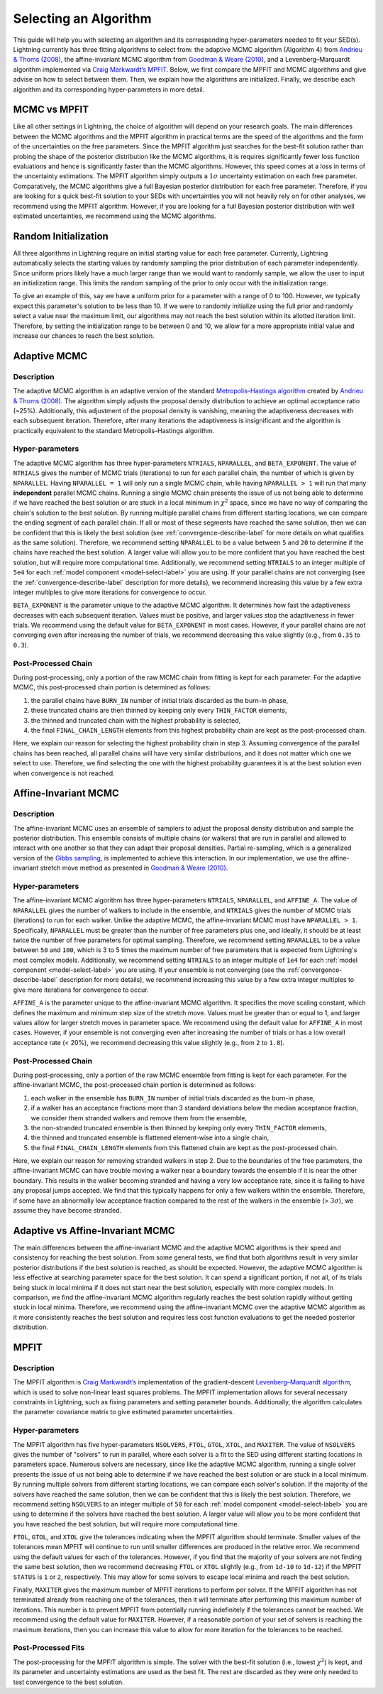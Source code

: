 .. _algorithm-select-label:

Selecting an Algorithm
======================

This guide will help you with selecting an algorithm and its corresponding hyper-parameters
needed to fit your SED(s).
Lightning currently has three fitting algorithms
to select from: the adaptive MCMC algorithm (Algorithm 4) from `Andrieu & Thoms (2008)
<https://link.springer.com/article/10.1007/s11222-008-9110-y>`_, the affine-invariant MCMC
algorithm from `Goodman & Weare (2010) 
<https://ui.adsabs.harvard.edu/abs/2010CAMCS...5...65G/abstract>`_, and a Levenberg–Marquardt
algorithm implemented via `Craig Markwardt’s MPFIT <http://purl.com/net/mpfit>`_.
Below, we first compare the MPFIT and MCMC algorithms and give advise on how to select between
them. Then, we explain how the algorithms are initialized. Finally, we describe each algorithm
and its corresponding hyper-parameters in more detail.


MCMC vs MPFIT
-------------

Like all other settings in Lightning, the choice of algorithm will depend on your research goals.
The main differences between the MCMC algorithms and the MPFIT algorithm in practical terms are 
the speed of the algorithms and the form of the uncertainties on the free parameters.
Since the MPFIT algorithm just searches for the best-fit solution rather than probing the shape
of the posterior distribution like the MCMC algorithms, it is requires significantly fewer loss 
function evaluations and hence is significantly faster than the MCMC algorithms. However,
this speed comes at a loss in terms of the uncertainty estimations. The MPFIT algorithm simply
outputs a :math:`1\sigma` uncertainty estimation on each free parameter. Comparatively,
the MCMC algorithms give a full Bayesian posterior distribution for each free parameter.
Therefore, if you are looking for a quick best-fit solution to your SEDs with uncertainties
you will not heavily rely on for other analyses, we recommend using the MPFIT algorithm. 
However, if you are looking for a full Bayesian posterior distribution with well estimated uncertainties,
we recommend using the MCMC algorithms.


.. _random-initialize-label:

Random Initialization
---------------------

All three algorithms in Lightning require an initial starting value for each free parameter.
Currently, Lightning automatically selects the starting values by randomly sampling the prior
distribution of each parameter independently. Since uniform priors likely have a much larger
range than we would want to randomly sample, we allow the user to input an initialization range.
This limits the random sampling of the prior to only occur with the initialization range.

To give an example of this, say we have a uniform prior for a parameter with a range of 0 to 100.
However, we typically expect this parameter's solution to be less than 10. If
we were to randomly initialize using the full prior and randomly select a value near the maximum
limit, our algorithms may not reach the best solution within its allotted iteration limit.
Therefore, by setting the initialization range to be between 0 and 10, we allow for a more appropriate
initial value and increase our chances to reach the best solution.


Adaptive MCMC
-------------

Description
^^^^^^^^^^^

The adaptive MCMC algorithm is an adaptive version of the standard `Metropolis–Hastings algorithm 
<https://en.wikipedia.org/wiki/Metropolis–Hastings_algorithm>`_ created by `Andrieu & Thoms (2008)
<https://link.springer.com/article/10.1007/s11222-008-9110-y>`_. The algorithm simply adjusts the
proposal density distribution to achieve an optimal acceptance ratio (~25%). Additionally, this
adjustment of the proposal density is vanishing, meaning the adaptiveness decreases with
each subsequent iteration. Therefore, after many iterations the adaptiveness is insignificant
and the algorithm is practically equivalent to the standard Metropolis–Hastings algorithm.


Hyper-parameters
^^^^^^^^^^^^^^^^

The adaptive MCMC algorithm has three hyper-parameters ``NTRIALS``, ``NPARALLEL``, and ``BETA_EXPONENT``.
The value of ``NTRIALS`` gives the number of MCMC trials (iterations) to run for each parallel chain,
the number of which is given by ``NPARALLEL``. Having ``NPARALLEL = 1`` will only run a single MCMC chain,
while having ``NPARALLEL > 1`` will run that many **independent** parallel MCMC chains. Running a single MCMC chain
presents the issue of us not being able to determine if we have reached the best solution or are stuck in a local
minimum in :math:`\chi^2` space, since we have no way of comparing the chain's solution to the best solution.
By running multiple parallel chains from different starting locations, we can compare the ending 
segment of each parallel chain. If all or most of these segments have reached the same solution,
then we can be confident that this is likely the best solution (see :ref:`convergence-describe-label`
for more details on what qualifies as the same solution). Therefore, we recommend setting ``NPARALLEL``
to be a value between ``5`` and ``20`` to determine if the chains have reached the best solution.
A larger value will allow you to be more confident that you have reached the best solution, but will
require more computational time. Additionally, we recommend setting ``NTRIALS`` to an integer multiple
of ``5e4`` for each :ref:`model component <model-select-label>` you are using. If your parallel chains
are not converging (see the :ref:`convergence-describe-label` description for more details),
we recommend increasing this value by a few extra integer multiples to give more
iterations for convergence to occur.

``BETA_EXPONENT`` is the parameter unique to the adaptive MCMC algorithm. It determines how fast
the adaptiveness decreases with each subsequent iteration. Values must be positive, and larger values
stop the adaptiveness in fewer trials. We recommend using the default value for ``BETA_EXPONENT``
in most cases. However, if your parallel chains are not converging even after increasing the number
of trials, we recommend decreasing this value slightly (e.g., from ``0.35`` to ``0.3``).


Post-Processed Chain
^^^^^^^^^^^^^^^^^^^^

During post-processing, only a portion of the raw MCMC chain from fitting is kept for each parameter. 
For the adaptive MCMC, this post-processed chain portion is determined as follows:

1) the parallel chains have ``BURN_IN`` number of initial trials discarded as the burn-in phase,
2) these truncated chains are then thinned by keeping only every ``THIN_FACTOR`` elements,
3) the thinned and truncated chain with the highest probability is selected,
4) the final ``FINAL_CHAIN_LENGTH`` elements from this highest probability chain are kept as the
   post-processed chain.

Here, we explain our reason for selecting the highest probability chain in step 3. Assuming
convergence of the parallel chains has been reached, all parallel chains will have very similar
distributions, and it does not matter which one we select to use. Therefore, we find selecting
the one with the highest probability guarantees it is at the best solution even when convergence
is not reached.


.. _affine-mcmc-label:

Affine-Invariant MCMC
---------------------

Description
^^^^^^^^^^^

The affine-invariant MCMC uses an ensemble of samplers to adjust the proposal density distribution
and sample the posterior distribution. This ensemble consists of multiple chains (or walkers) that 
are run in parallel and allowed to interact with one another so that they can adapt their proposal
densities. Partial re-sampling, which is a generalized version of the `Gibbs sampling
<https://en.wikipedia.org/wiki/Gibbs_sampling>`_, is implemented to achieve this interaction. In
our implementation, we use the affine-invariant stretch move method as presented in `Goodman & Weare
(2010) <https://ui.adsabs.harvard.edu/abs/2010CAMCS...5...65G/abstract>`_.


Hyper-parameters
^^^^^^^^^^^^^^^^

The affine-invariant MCMC algorithm has three hyper-parameters ``NTRIALS``, ``NPARALLEL``, and ``AFFINE_A``.
The value of ``NPARALLEL`` gives the number of walkers to include in the ensemble, and ``NTRIALS`` gives
the number of MCMC trials (iterations) to run for each walker. Unlike the adaptive MCMC, the affine-invariant
MCMC must have ``NPARALLEL > 1``. Specifically, ``NPARALLEL`` must be greater than the number of free 
parameters plus one, and ideally, it should be at least twice the number of free parameters for optimal
sampling. Therefore, we recommend setting ``NPARALLEL`` to be a value between ``50`` and ``100``, which is 
3 to 5 times the maximum number of free parameters that is expected from Lightning's most complex models.
Additionally, we recommend setting ``NTRIALS`` to an integer multiple of ``1e4`` for each
:ref:`model component <model-select-label>` you are using. If your ensemble is not converging
(see the :ref:`convergence-describe-label` description for more details), we recommend increasing
this value by a few extra integer multiples to give more iterations for convergence to occur.

``AFFINE_A`` is the parameter unique to the affine-invariant MCMC algorithm. It specifies
the move scaling constant, which defines the maximum and minimum step size of the stretch move.
Values must be greater than or equal to 1, and larger values allow for larger stretch moves in
parameter space. We recommend using the default value for ``AFFINE_A``
in most cases. However, if your ensemble is not converging even after increasing the number
of trials or has a low overall acceptance rate (< 20%), we recommend decreasing this value slightly
(e.g., from ``2`` to ``1.8``).


Post-Processed Chain
^^^^^^^^^^^^^^^^^^^^

During post-processing, only a portion of the raw MCMC ensemble from fitting is kept for each parameter. 
For the affine-invariant MCMC, the post-processed chain portion is determined as follows:

1) each walker in the ensemble has ``BURN_IN`` number of initial trials discarded as the burn-in phase,
2) if a walker has an acceptance fractions more than 3 standard deviations below the median acceptance
   fraction, we consider them stranded walkers and remove them from the ensemble,
3) the non-stranded truncated ensemble is then thinned by keeping only every ``THIN_FACTOR`` elements,
4) the thinned and truncated ensemble is flattened element-wise into a single chain,
5) the final ``FINAL_CHAIN_LENGTH`` elements from this flattened chain are kept as the post-processed chain.

Here, we explain our reason for removing stranded walkers in step 2. Due to the boundaries of the
free parameters, the affine-invariant MCMC can have trouble moving a walker near a boundary towards
the ensemble if it is near the other boundary. This results in the walker becoming stranded and
having a very low acceptance rate, since it is failing to have any proposal jumps accepted.
We find that this typically happens for only a few walkers within the ensemble. Therefore, if
some have an abnormally low acceptance fraction compared to the rest of the walkers in the ensemble
(> :math:`3 \sigma`), we assume they have become stranded.


Adaptive vs Affine-Invariant MCMC
---------------------------------

The main differences between the affine-invariant MCMC and the adaptive MCMC algorithms is their
speed and consistency for reaching the best solution. From some general tests, we find that
both algorithms result in very similar posterior distributions if the best solution is reached, 
as should be expected. However, the adaptive MCMC algorithm is less effective at searching parameter
space for the best solution. It can spend a significant portion, if not all, of its trials being
stuck in local minima if it does not start near the best solution, especially with more complex models.
In comparison, we find the affine-invariant MCMC algorithm regularly reaches the best solution rapidly
without getting stuck in local minima. Therefore, we recommend using the affine-invariant MCMC over 
the adaptive MCMC algorithm as it more consistently reaches the best solution and requires
less cost function evaluations to get the needed posterior distribution.


MPFIT
-----

Description
^^^^^^^^^^^

The MPFIT algorithm is `Craig Markwardt’s <http://purl.com/net/mpfit>`_ implementation
of the gradient-descent `Levenberg–Marquardt algorithm <https://en.wikipedia.org/wiki/Levenberg–Marquardt_algorithm>`_,
which is used to solve non-linear least squares problems. The MPFIT implementation allows for several
necessary constraints in Lightning, such as fixing parameters and setting parameter bounds. Additionally,
the algorithm calculates the parameter covariance matrix to give estimated parameter uncertainties. 


Hyper-parameters
^^^^^^^^^^^^^^^^

The MPFIT algorithm has five hyper-parameters ``NSOLVERS``, ``FTOL``, ``GTOL``, ``XTOL``,
and ``MAXITER``. The value of ``NSOLVERS`` gives the number of "solvers" to run in parallel,
where each solver is a fit to the SED using different starting locations in parameters space.
Numerous solvers are necessary, since like the adaptive MCMC algorithm, running a single solver
presents the issue of us not being able to determine if we have reached the best solution or are
stuck in a local minimum. By running multiple solvers from different starting locations, we can
compare each solver's solution. If the majority of the solvers have reached the same solution,
then we can be confident that this is likely the best solution. Therefore, we recommend setting
``NSOLVERS`` to an integer multiple of ``50`` for each :ref:`model component <model-select-label>`
you are using to determine if the solvers have reached the best solution. A larger value will allow
you to be more confident that you have reached the best solution, but will require more computational
time.

``FTOL``, ``GTOL``, and ``XTOL`` give the tolerances indicating when the MPFIT algorithm should
terminate. Smaller values of the tolerances mean MPFIT will continue to run until smaller
differences are produced in the relative error. We recommend using the default values for each
of the tolerances. However, if you find that the majority of your solvers are not finding the 
same best solution, then we recommend decreasing ``FTOL`` or ``XTOL`` slightly (e.g., from
``1d-10`` to ``1d-12``) if the MPFIT ``STATUS`` is ``1`` or ``2``, respectively. This may allow
for some solvers to escape local minima and reach the best solution.

Finally, ``MAXITER`` gives the maximum number of MPFIT iterations to perform per solver. If the
MPFIT algorithm has not terminated already from reaching one of the tolerances, then it will
terminate after performing this maximum number of iterations. This number is to prevent MPFIT
from potentially running indefinitely if the tolerances cannot be reached. We recommend using
the default value for ``MAXITER``. However, if a reasonable portion of your set of solvers is 
reaching the maximum iterations, then you can increase this value to allow for more iteration
for the tolerances to be reached.


Post-Processed Fits
^^^^^^^^^^^^^^^^^^^

The post-processing for the MPFIT algorithm is simple. The solver with the best-fit solution
(i.e., lowest :math:`\chi^2`) is kept, and its parameter and uncertainty estimations are used
as the best fit. The rest are discarded as they were only needed to test convergence to the
best solution.
